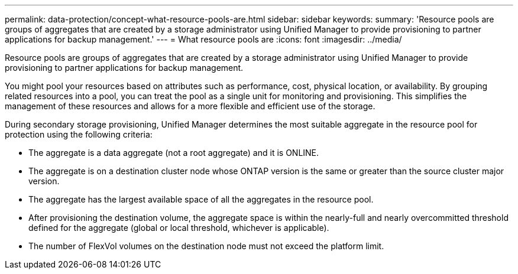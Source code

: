 ---
permalink: data-protection/concept-what-resource-pools-are.html
sidebar: sidebar
keywords: 
summary: 'Resource pools are groups of aggregates that are created by a storage administrator using Unified Manager to provide provisioning to partner applications for backup management.'
---
= What resource pools are
:icons: font
:imagesdir: ../media/

[.lead]
Resource pools are groups of aggregates that are created by a storage administrator using Unified Manager to provide provisioning to partner applications for backup management.

You might pool your resources based on attributes such as performance, cost, physical location, or availability. By grouping related resources into a pool, you can treat the pool as a single unit for monitoring and provisioning. This simplifies the management of these resources and allows for a more flexible and efficient use of the storage.

During secondary storage provisioning, Unified Manager determines the most suitable aggregate in the resource pool for protection using the following criteria:

* The aggregate is a data aggregate (not a root aggregate) and it is ONLINE.
* The aggregate is on a destination cluster node whose ONTAP version is the same or greater than the source cluster major version.
* The aggregate has the largest available space of all the aggregates in the resource pool.
* After provisioning the destination volume, the aggregate space is within the nearly-full and nearly overcommitted threshold defined for the aggregate (global or local threshold, whichever is applicable).
* The number of FlexVol volumes on the destination node must not exceed the platform limit.
